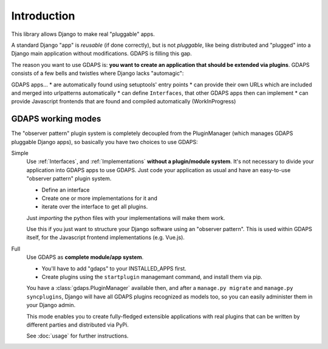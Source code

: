 Introduction
============

This library allows Django to make real "pluggable" apps.

A standard Django "app" is *reusable* (if done correctly), but is not *pluggable*,
like being distributed and "plugged" into a Django main application without modifications. GDAPS is filling this gap.

The reason you want to use GDAPS is: **you want to create an application that should be extended via plugins**. GDAPS consists of a few bells and twistles where Django lacks "automagic":

GDAPS apps...
* are automatically found using setuptools' entry points
* can provide their own URLs which are included and merged into urlpatterns automatically
* can define ``Interfaces``, that other GDAPS apps then can implement
* can provide Javascript frontends that are found and compiled automatically (WorkInProgress)


GDAPS working modes
-------------------

The "observer pattern" plugin system is completely decoupled from the PluginManager
(which manages GDAPS pluggable Django apps), so basically you have two choices to use GDAPS:

Simple
    Use :ref:`Interfaces`, and :ref:`Implementations`  **without a plugin/module system**. It's not necessary to divide your application into GDAPS apps to use GDAPS.
    Just code your application as usual and have an
    easy-to-use "observer pattern" plugin system.

    * Define an interface
    * Create one or more implementations for it and
    * iterate over the interface to get all plugins.

    Just *importing* the python files with your implementations will make them work.

    Use this if you just want to structure your Django software using an "observer pattern".
    This is used  within  GDAPS itself, for the Javascript frontend implementations
    (e.g. Vue.js).

Full
    Use GDAPS as **complete module/app system**.

    * You'll have to add "gdaps" to your INSTALLED_APPS first.
    * Create plugins using the ``startplugin`` managemant command, and install them via pip.

    You have a :class:`gdaps.PluginManager` available then, and after a ``manage.py migrate``
    and ``manage.py syncplugins``,
    Django will have all GDAPS plugins recognized as models too, so you can easily
    administer them in your Django admin.

    This mode enables you to create fully-fledged extensible applications with real
    plugins that can be written by different parties and distributed via PyPi.

    See :doc:`usage` for further instructions.
